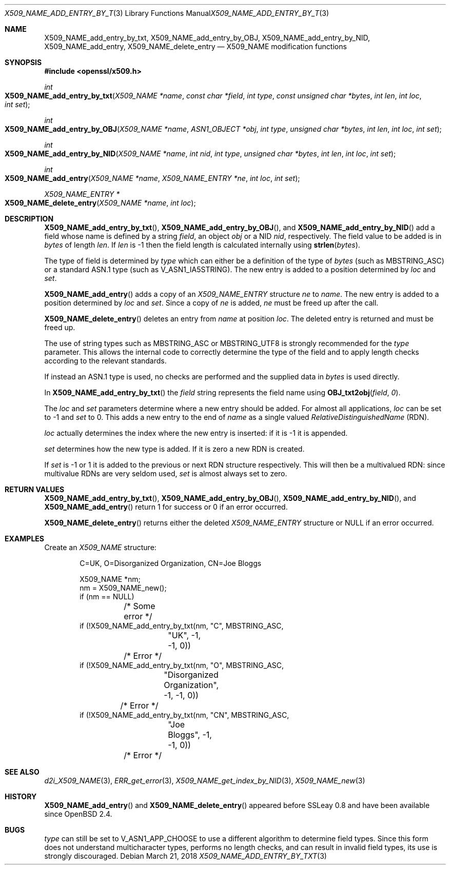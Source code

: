 .\"	$OpenBSD: X509_NAME_add_entry_by_txt.3,v 1.8 2018/03/21 03:16:08 schwarze Exp $
.\"	OpenSSL aebb9aac Jul 19 09:27:53 2016 -0400
.\"
.\" This file was written by Dr. Stephen Henson <steve@openssl.org>.
.\" Copyright (c) 2002, 2005, 2006, 2013, 2014 The OpenSSL Project.
.\" All rights reserved.
.\"
.\" Redistribution and use in source and binary forms, with or without
.\" modification, are permitted provided that the following conditions
.\" are met:
.\"
.\" 1. Redistributions of source code must retain the above copyright
.\"    notice, this list of conditions and the following disclaimer.
.\"
.\" 2. Redistributions in binary form must reproduce the above copyright
.\"    notice, this list of conditions and the following disclaimer in
.\"    the documentation and/or other materials provided with the
.\"    distribution.
.\"
.\" 3. All advertising materials mentioning features or use of this
.\"    software must display the following acknowledgment:
.\"    "This product includes software developed by the OpenSSL Project
.\"    for use in the OpenSSL Toolkit. (http://www.openssl.org/)"
.\"
.\" 4. The names "OpenSSL Toolkit" and "OpenSSL Project" must not be used to
.\"    endorse or promote products derived from this software without
.\"    prior written permission. For written permission, please contact
.\"    openssl-core@openssl.org.
.\"
.\" 5. Products derived from this software may not be called "OpenSSL"
.\"    nor may "OpenSSL" appear in their names without prior written
.\"    permission of the OpenSSL Project.
.\"
.\" 6. Redistributions of any form whatsoever must retain the following
.\"    acknowledgment:
.\"    "This product includes software developed by the OpenSSL Project
.\"    for use in the OpenSSL Toolkit (http://www.openssl.org/)"
.\"
.\" THIS SOFTWARE IS PROVIDED BY THE OpenSSL PROJECT ``AS IS'' AND ANY
.\" EXPRESSED OR IMPLIED WARRANTIES, INCLUDING, BUT NOT LIMITED TO, THE
.\" IMPLIED WARRANTIES OF MERCHANTABILITY AND FITNESS FOR A PARTICULAR
.\" PURPOSE ARE DISCLAIMED.  IN NO EVENT SHALL THE OpenSSL PROJECT OR
.\" ITS CONTRIBUTORS BE LIABLE FOR ANY DIRECT, INDIRECT, INCIDENTAL,
.\" SPECIAL, EXEMPLARY, OR CONSEQUENTIAL DAMAGES (INCLUDING, BUT
.\" NOT LIMITED TO, PROCUREMENT OF SUBSTITUTE GOODS OR SERVICES;
.\" LOSS OF USE, DATA, OR PROFITS; OR BUSINESS INTERRUPTION)
.\" HOWEVER CAUSED AND ON ANY THEORY OF LIABILITY, WHETHER IN CONTRACT,
.\" STRICT LIABILITY, OR TORT (INCLUDING NEGLIGENCE OR OTHERWISE)
.\" ARISING IN ANY WAY OUT OF THE USE OF THIS SOFTWARE, EVEN IF ADVISED
.\" OF THE POSSIBILITY OF SUCH DAMAGE.
.\"
.Dd $Mdocdate: March 21 2018 $
.Dt X509_NAME_ADD_ENTRY_BY_TXT 3
.Os
.Sh NAME
.Nm X509_NAME_add_entry_by_txt ,
.Nm X509_NAME_add_entry_by_OBJ ,
.Nm X509_NAME_add_entry_by_NID ,
.Nm X509_NAME_add_entry ,
.Nm X509_NAME_delete_entry
.Nd X509_NAME modification functions
.Sh SYNOPSIS
.In openssl/x509.h
.Ft int
.Fo X509_NAME_add_entry_by_txt
.Fa "X509_NAME *name"
.Fa "const char *field"
.Fa "int type"
.Fa "const unsigned char *bytes"
.Fa "int len"
.Fa "int loc"
.Fa "int set"
.Fc
.Ft int
.Fo X509_NAME_add_entry_by_OBJ
.Fa "X509_NAME *name"
.Fa "ASN1_OBJECT *obj"
.Fa "int type"
.Fa "unsigned char *bytes"
.Fa "int len"
.Fa "int loc"
.Fa "int set"
.Fc
.Ft int
.Fo X509_NAME_add_entry_by_NID
.Fa "X509_NAME *name"
.Fa "int nid"
.Fa "int type"
.Fa "unsigned char *bytes"
.Fa "int len"
.Fa "int loc"
.Fa "int set"
.Fc
.Ft int
.Fo X509_NAME_add_entry
.Fa "X509_NAME *name"
.Fa "X509_NAME_ENTRY *ne"
.Fa "int loc"
.Fa "int set"
.Fc
.Ft X509_NAME_ENTRY *
.Fo X509_NAME_delete_entry
.Fa "X509_NAME *name"
.Fa "int loc"
.Fc
.Sh DESCRIPTION
.Fn X509_NAME_add_entry_by_txt ,
.Fn X509_NAME_add_entry_by_OBJ ,
and
.Fn X509_NAME_add_entry_by_NID
add a field whose name is defined by a string
.Fa field ,
an object
.Fa obj
or a NID
.Fa nid ,
respectively.
The field value to be added is in
.Fa bytes
of length
.Fa len .
If
.Fa len
is -1 then the field length is calculated internally using
.Fn strlen bytes .
.Pp
The type of field is determined by
.Fa type
which can either be a definition of the type of
.Fa bytes
(such as
.Dv MBSTRING_ASC )
or a standard ASN.1 type (such as
.Dv V_ASN1_IA5STRING ) .
The new entry is added to a position determined by
.Fa loc
and
.Fa set .
.Pp
.Fn X509_NAME_add_entry
adds a copy of an
.Vt X509_NAME_ENTRY
structure
.Fa ne
to
.Fa name .
The new entry is added to a position determined by
.Fa loc
and
.Fa set .
Since a copy of
.Fa ne
is added,
.Fa ne
must be freed up after the call.
.Pp
.Fn X509_NAME_delete_entry
deletes an entry from
.Fa name
at position
.Fa loc .
The deleted entry is returned and must be freed up.
.Pp
The use of string types such as
.Dv MBSTRING_ASC
or
.Dv MBSTRING_UTF8
is strongly recommended for the
.Fa type
parameter.
This allows the internal code to correctly determine the type of the
field and to apply length checks according to the relevant standards.
.Pp
If instead an ASN.1 type is used, no checks are performed and the supplied
data in
.Fa bytes
is used directly.
.Pp
In
.Fn X509_NAME_add_entry_by_txt
the
.Fa field
string represents the field name using
.Fn OBJ_txt2obj field 0 .
.Pp
The
.Fa loc
and
.Fa set
parameters determine where a new entry should be added.
For almost all applications,
.Fa loc
can be set to -1 and
.Fa set
to 0.
This adds a new entry to the end of
.Fa name
as a single valued
.Vt RelativeDistinguishedName
(RDN).
.Pp
.Fa loc
actually determines the index where the new entry is inserted:
if it is -1 it is appended.
.Pp
.Fa set
determines how the new type is added.
If it is zero a new RDN is created.
.Pp
If
.Fa set
is -1 or 1 it is added to the previous or next RDN structure
respectively.
This will then be a multivalued RDN: since multivalue RDNs are very
seldom used,
.Fa set
is almost always set to zero.
.Sh RETURN VALUES
.Fn X509_NAME_add_entry_by_txt ,
.Fn X509_NAME_add_entry_by_OBJ ,
.Fn X509_NAME_add_entry_by_NID ,
and
.Fn X509_NAME_add_entry
return 1 for success or 0 if an error occurred.
.Pp
.Fn X509_NAME_delete_entry
returns either the deleted
.Vt X509_NAME_ENTRY
structure or
.Dv NULL
if an error occurred.
.Sh EXAMPLES
Create an
.Vt X509_NAME
structure:
.Bd -literal -offset indent
C=UK, O=Disorganized Organization, CN=Joe Bloggs

X509_NAME *nm;
nm = X509_NAME_new();
if (nm == NULL)
	/* Some error */
if (!X509_NAME_add_entry_by_txt(nm, "C", MBSTRING_ASC,
		"UK", -1, -1, 0))
	/* Error */
if (!X509_NAME_add_entry_by_txt(nm, "O", MBSTRING_ASC,
		"Disorganized Organization", -1, -1, 0))
	/* Error */
if (!X509_NAME_add_entry_by_txt(nm, "CN", MBSTRING_ASC,
		"Joe Bloggs", -1, -1, 0))
	/* Error */
.Ed
.Sh SEE ALSO
.Xr d2i_X509_NAME 3 ,
.Xr ERR_get_error 3 ,
.Xr X509_NAME_get_index_by_NID 3 ,
.Xr X509_NAME_new 3
.Sh HISTORY
.Fn X509_NAME_add_entry
and
.Fn X509_NAME_delete_entry
appeared before SSLeay 0.8 and have been available since
.Ox 2.4 .
.Sh BUGS
.Fa type
can still be set to
.Dv V_ASN1_APP_CHOOSE
to use a different algorithm to determine field types.
Since this form does not understand multicharacter types, performs
no length checks, and can result in invalid field types, its use
is strongly discouraged.
